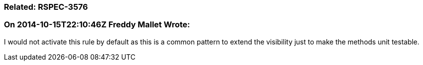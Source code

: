 === Related: RSPEC-3576

=== On 2014-10-15T22:10:46Z Freddy Mallet Wrote:
I would not activate this rule by default as this is a common pattern to extend the visibility just to make the methods unit testable.

